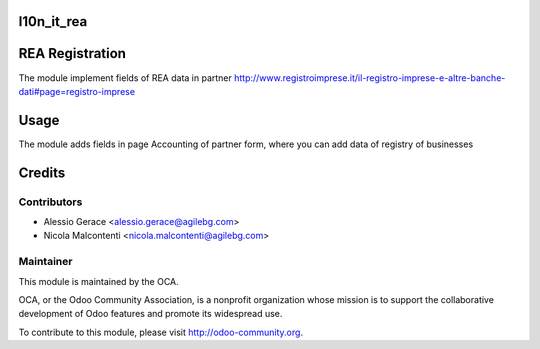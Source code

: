 .. image:: https://img.shields.io/badge/licence-AGPL--3-blue.svg
    :alt: License

l10n_it_rea
===========

REA Registration
=======================

The module implement fields of REA data in partner
http://www.registroimprese.it/il-registro-imprese-e-altre-banche-dati#page=registro-imprese

Usage
=====

The module adds fields in page Accounting of partner form, where you can
add data of registry of businesses


Credits
=======

Contributors
------------

* Alessio Gerace <alessio.gerace@agilebg.com>
* Nicola Malcontenti <nicola.malcontenti@agilebg.com>

Maintainer
----------

.. image:: http://odoo-community.org/logo.png
   :alt: Odoo Community Association
   :target: http://odoo-community.org

This module is maintained by the OCA.

OCA, or the Odoo Community Association, is a nonprofit organization whose mission is to support the collaborative development of Odoo features and
promote its widespread use.

To contribute to this module, please visit http://odoo-community.org.